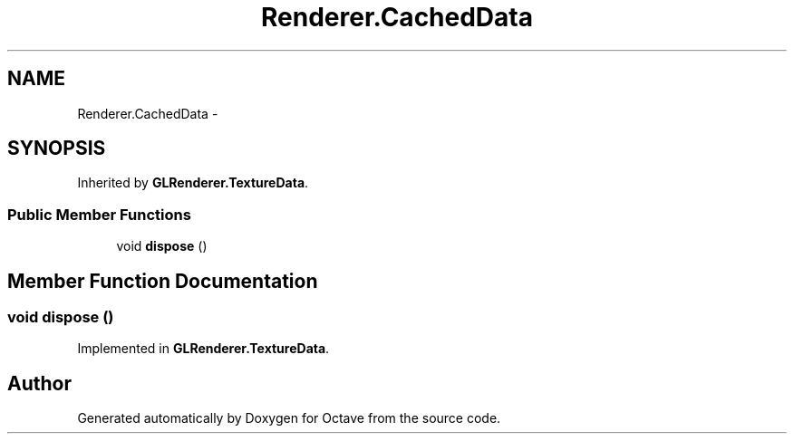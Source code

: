 .TH "Renderer.CachedData" 3 "Tue Nov 27 2012" "Version 3.2" "Octave" \" -*- nroff -*-
.ad l
.nh
.SH NAME
Renderer.CachedData \- 
.SH SYNOPSIS
.br
.PP
.PP
Inherited by \fBGLRenderer\&.TextureData\fP\&.
.SS "Public Member Functions"

.in +1c
.ti -1c
.RI "void \fBdispose\fP ()"
.br
.in -1c
.SH "Member Function Documentation"
.PP 
.SS "void \fBdispose\fP ()"
.PP
Implemented in \fBGLRenderer\&.TextureData\fP\&.

.SH "Author"
.PP 
Generated automatically by Doxygen for Octave from the source code\&.
